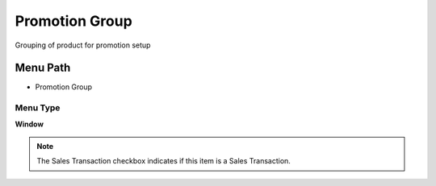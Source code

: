 
.. _functional-guide/menu/menu-promotion-group:

===============
Promotion Group
===============

Grouping of product for promotion setup

Menu Path
=========


* Promotion Group

Menu Type
---------
\ **Window**\ 

.. note::
    The Sales Transaction checkbox indicates if this item is a Sales Transaction.


.. seealso::
    :ref:`functional-guide/window/window-promotion-group`
